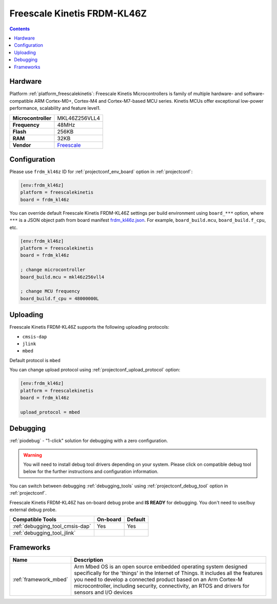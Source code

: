
.. _board_freescalekinetis_frdm_kl46z:

Freescale Kinetis FRDM-KL46Z
============================

.. contents::

Hardware
--------

Platform :ref:`platform_freescalekinetis`: Freescale Kinetis Microcontrollers is family of multiple hardware- and software-compatible ARM Cortex-M0+, Cortex-M4 and Cortex-M7-based MCU series. Kinetis MCUs offer exceptional low-power performance, scalability and feature level1.

.. list-table::

  * - **Microcontroller**
    - MKL46Z256VLL4
  * - **Frequency**
    - 48MHz
  * - **Flash**
    - 256KB
  * - **RAM**
    - 32KB
  * - **Vendor**
    - `Freescale <https://developer.mbed.org/platforms/FRDM-KL46Z/?utm_source=platformio.org&utm_medium=docs>`__


Configuration
-------------

Please use ``frdm_kl46z`` ID for :ref:`projectconf_env_board` option in :ref:`projectconf`:

.. code-block:: ini

  [env:frdm_kl46z]
  platform = freescalekinetis
  board = frdm_kl46z

You can override default Freescale Kinetis FRDM-KL46Z settings per build environment using
``board_***`` option, where ``***`` is a JSON object path from
board manifest `frdm_kl46z.json <https://github.com/platformio/platform-freescalekinetis/blob/master/boards/frdm_kl46z.json>`_. For example,
``board_build.mcu``, ``board_build.f_cpu``, etc.

.. code-block:: ini

  [env:frdm_kl46z]
  platform = freescalekinetis
  board = frdm_kl46z

  ; change microcontroller
  board_build.mcu = mkl46z256vll4

  ; change MCU frequency
  board_build.f_cpu = 48000000L


Uploading
---------
Freescale Kinetis FRDM-KL46Z supports the following uploading protocols:

* ``cmsis-dap``
* ``jlink``
* ``mbed``

Default protocol is ``mbed``

You can change upload protocol using :ref:`projectconf_upload_protocol` option:

.. code-block:: ini

  [env:frdm_kl46z]
  platform = freescalekinetis
  board = frdm_kl46z

  upload_protocol = mbed

Debugging
---------

:ref:`piodebug` - "1-click" solution for debugging with a zero configuration.

.. warning::
    You will need to install debug tool drivers depending on your system.
    Please click on compatible debug tool below for the further
    instructions and configuration information.

You can switch between debugging :ref:`debugging_tools` using
:ref:`projectconf_debug_tool` option in :ref:`projectconf`.

Freescale Kinetis FRDM-KL46Z has on-board debug probe and **IS READY** for debugging. You don't need to use/buy external debug probe.

.. list-table::
  :header-rows:  1

  * - Compatible Tools
    - On-board
    - Default
  * - :ref:`debugging_tool_cmsis-dap`
    - Yes
    - Yes
  * - :ref:`debugging_tool_jlink`
    -
    -

Frameworks
----------
.. list-table::
    :header-rows:  1

    * - Name
      - Description

    * - :ref:`framework_mbed`
      - Arm Mbed OS is an open source embedded operating system designed specifically for the 'things' in the Internet of Things. It includes all the features you need to develop a connected product based on an Arm Cortex-M microcontroller, including security, connectivity, an RTOS and drivers for sensors and I/O devices
